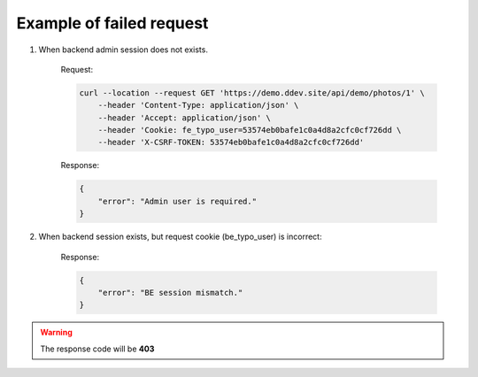 .. ==================================================
.. FOR YOUR INFORMATION
.. --------------------------------------------------
.. -*- coding: utf-8 -*- with BOM.

.. _VerifyAdminBackendSession_fail:

===================================
Example of failed request
===================================

.. rst-class:: bignums-xxl

1. When backend admin session does not exists.

    Request:

    .. code-block:: console

        curl --location --request GET 'https://demo.ddev.site/api/demo/photos/1' \
            --header 'Content-Type: application/json' \
            --header 'Accept: application/json' \
            --header 'Cookie: fe_typo_user=53574eb0bafe1c0a4d8a2cfc0cf726dd \
            --header 'X-CSRF-TOKEN: 53574eb0bafe1c0a4d8a2cfc0cf726dd'

    Response:

    .. code-block:: json

        {
            "error": "Admin user is required."
        }

2. When backend session exists, but request cookie (be_typo_user) is incorrect:

    Response:

    .. code-block:: json

        {
            "error": "BE session mismatch."
        }

.. warning::
      The response code will be **403**
